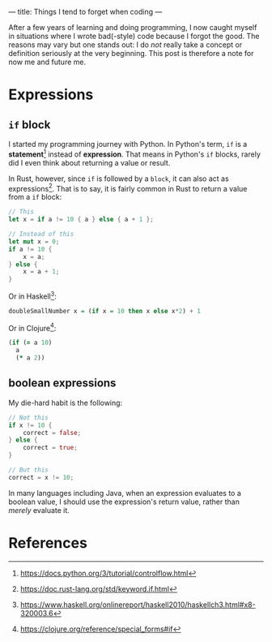 ---
title: Things I tend to forget when coding
---

After a few years of learning and doing programming, I now caught myself in situations where I wrote bad(-style) code because I forgot the good.  The reasons may vary but one stands out: I do /not/ really take a concept or definition seriously at the very beginning.  This post is therefore a note for now me and future me.

* Expressions
** ~if~ block
I started my programming journey with Python.  In Python's term, ~if~ is a *statement*[fn:1] instead of *expression*.  That means in Python's ~if~ blocks, rarely did I even think about returning a value or result.

In Rust, however, since ~if~ is followed by a =block=, it can also act as expressions[fn:2].  That is to say, it is fairly common in Rust to return a value from a ~if~ block:

#+BEGIN_SRC rust
// This
let x = if a != 10 { a } else { a + 1 };

// Instead of this
let mut x = 0;
if a != 10 {
    x = a;
} else {
    x = a + 1;
}
#+END_SRC

Or in Haskell[fn:3]:

#+BEGIN_SRC haskell
doubleSmallNumber x = (if x = 10 then x else x*2) + 1
#+END_SRC

Or in Clojure[fn:4]:

#+BEGIN_SRC clojure
(if (= a 10)
  a
  (* a 2))
#+END_SRC


** boolean expressions
My die-hard habit is the following:

#+BEGIN_SRC rust
// Not this
if x != 10 {
    correct = false;
} else {
    correct = true;
}

// But this
correct = x != 10;
#+END_SRC

In many languages including Java, when an expression evaluates to a boolean value, I should use the expression's return value, rather than /merely/ evaluate it.

* References
[fn:1][[https://docs.python.org/3/tutorial/controlflow.html]]
[fn:2][[https://doc.rust-lang.org/std/keyword.if.html]]
[fn:3][[https://www.haskell.org/onlinereport/haskell2010/haskellch3.html#x8-320003.6]]
[fn:4][[https://clojure.org/reference/special_forms#if]]
